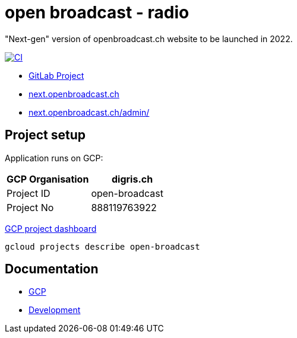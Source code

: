 = open broadcast - radio

"Next-gen" version of openbroadcast.ch website to be launched in 2022.

image::https://github.com/digris/obr-web/actions/workflows/ci.yaml/badge.svg[CI,link=https://github.com/digris/obr-web/actions/workflows/ci.yaml]

* https://gitlab.com/digris/open-broadcast/openbroadcast.ch[GitLab Project]
* https://next.openbroadcast.ch/[next.openbroadcast.ch]
* https://next.openbroadcast.ch/admin/[next.openbroadcast.ch/admin/]

== Project setup

Application runs on GCP:

|===
| GCP Organisation | digris.ch

| Project ID
| open-broadcast

| Project No
| 888119763922
|===

https://console.cloud.google.com/home/dashboard?project=open-broadcast[GCP project dashboard]

[,shell]
----
gcloud projects describe open-broadcast
----

== Documentation

* link:docs/gcp[GCP]
* link:docs/development[Development]
